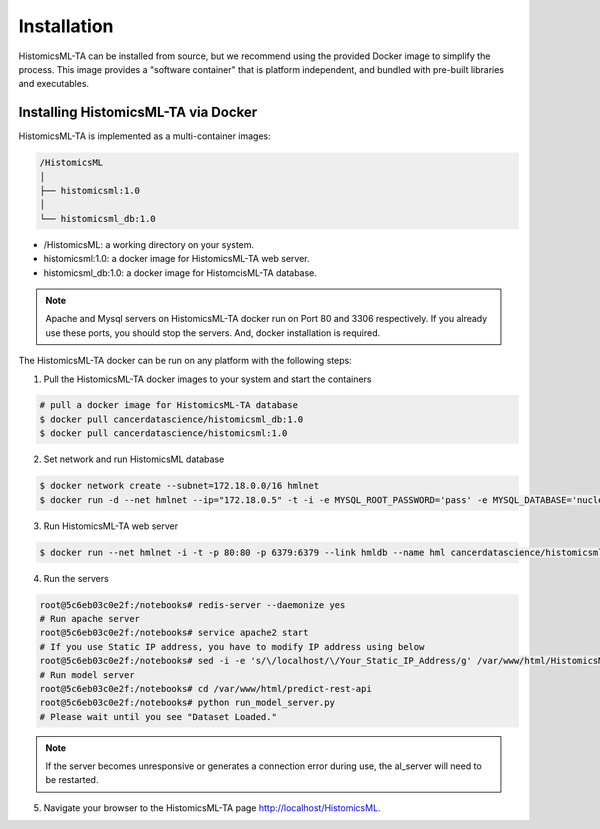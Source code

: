 .. highlight:: shell

============
Installation
============

HistomicsML-TA can be installed from source, but we recommend using the provided Docker image to simplify the process. This image provides a "software container" that is platform independent, and bundled with pre-built libraries and executables.

Installing HistomicsML-TA via Docker
---------------------------------

HistomicsML-TA is implemented as a multi-container images:

.. code-block:: bash

  /HistomicsML
  │
  ├── histomicsml:1.0
  │
  └── histomicsml_db:1.0

* /HistomicsML: a working directory on your system.
* histomicsml:1.0: a docker image for HistomicsML-TA web server.
* histomicsml_db:1.0: a docker image for HistomcisML-TA database.

.. note:: Apache and Mysql servers on HistomicsML-TA docker run on Port 80 and 3306 respectively.
   If you already use these ports, you should stop the servers.
   And, docker installation is required.

The HistomicsML-TA docker can be run on any platform with the following steps:

1. Pull the HistomicsML-TA docker images to your system and start the containers

.. code-block:: bash

  # pull a docker image for HistomicsML-TA database
  $ docker pull cancerdatascience/histomicsml_db:1.0
  $ docker pull cancerdatascience/histomicsml:1.0

2. Set network and run HistomicsML database

.. code-block:: bash

  $ docker network create --subnet=172.18.0.0/16 hmlnet
  $ docker run -d --net hmlnet --ip="172.18.0.5" -t -i -e MYSQL_ROOT_PASSWORD='pass' -e MYSQL_DATABASE='nuclei' -p 3306:3306 --name hmldb cancerdatascience/histomicsml_db:1.0

3. Run HistomicsML-TA web server

.. code-block:: bash

  $ docker run --net hmlnet -i -t -p 80:80 -p 6379:6379 --link hmldb --name hml cancerdatascience/histomicsml:1.0 /bin/bash

4. Run the servers

.. code-block:: bash

  root@5c6eb03c0e2f:/notebooks# redis-server --daemonize yes
  # Run apache server
  root@5c6eb03c0e2f:/notebooks# service apache2 start
  # If you use Static IP address, you have to modify IP address using below
  root@5c6eb03c0e2f:/notebooks# sed -i -e 's/\/localhost/\/Your_Static_IP_Address/g' /var/www/html/HistomicsML/php/hostspecs.php
  # Run model server
  root@5c6eb03c0e2f:/notebooks# cd /var/www/html/predict-rest-api
  root@5c6eb03c0e2f:/notebooks# python run_model_server.py
  # Please wait until you see "Dataset Loaded."

.. note:: If the server becomes unresponsive or generates a connection error during use, the al_server will need to be restarted.

5. Navigate your browser to the HistomicsML-TA page http://localhost/HistomicsML.
